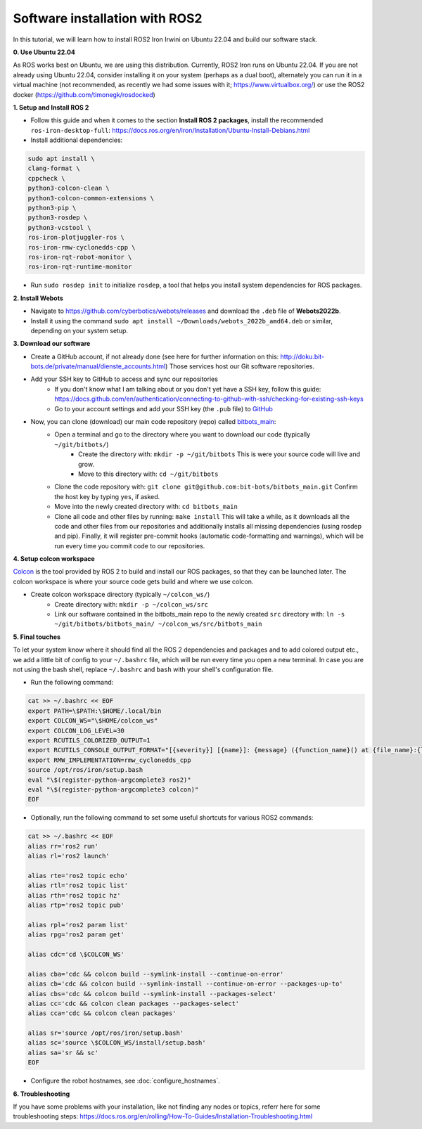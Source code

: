 Software installation with ROS2
===============================

In this tutorial, we will learn how to install ROS2 Iron Irwini on Ubuntu 22.04 and build our software stack.

**0. Use Ubuntu 22.04**

As ROS works best on Ubuntu, we are using this distribution.
Currently, ROS2 Iron runs on Ubuntu 22.04.
If you are not already using Ubuntu 22.04, consider installing it on your system (perhaps as a dual boot), alternately you can run it in a virtual machine (not recommended, as recently we had some issues with it; https://www.virtualbox.org/) or use the ROS2 docker (https://github.com/timonegk/rosdocked)

**1. Setup and Install ROS 2**

- Follow this guide and when it comes to the section **Install ROS 2 packages**, install the recommended ``ros-iron-desktop-full``: https://docs.ros.org/en/iron/Installation/Ubuntu-Install-Debians.html
- Install additional dependencies:

.. code-block:: bash

  sudo apt install \
  clang-format \
  cppcheck \
  python3-colcon-clean \
  python3-colcon-common-extensions \
  python3-pip \
  python3-rosdep \
  python3-vcstool \
  ros-iron-plotjuggler-ros \
  ros-iron-rmw-cyclonedds-cpp \
  ros-iron-rqt-robot-monitor \
  ros-iron-rqt-runtime-monitor

- Run ``sudo rosdep init`` to initialize ``rosdep``, a tool that helps you install system dependencies for ROS packages.

**2. Install Webots**

- Navigate to https://github.com/cyberbotics/webots/releases and download the ``.deb`` file of **Webots2022b**.
- Install it using the command ``sudo apt install ~/Downloads/webots_2022b_amd64.deb`` or similar, depending on your system setup.

**3. Download our software**

- Create a GitHub account, if not already done (see here for further information on this: http://doku.bit-bots.de/private/manual/dienste_accounts.html)
  Those services host our Git software repositories.
- Add your SSH key to GitHub to access and sync our repositories
    - If you don't know what I am talking about or you don't yet have a SSH key, follow this guide: https://docs.github.com/en/authentication/connecting-to-github-with-ssh/checking-for-existing-ssh-keys
    - Go to your account settings and add your SSH key (the ``.pub`` file) to `GitHub <https://github.com/settings/keys>`_
- Now, you can clone (download) our main code repository (repo) called `bitbots_main <https://github.com/bit-bots/bitbots_main>`_:
    - Open a terminal and go to the directory where you want to download our code (typically ``~/git/bitbots/``)
        - Create the directory with: ``mkdir -p ~/git/bitbots``
          This is were your source code will live and grow.
        - Move to this directory with: ``cd ~/git/bitbots``
    - Clone the code repository with: ``git clone git@github.com:bit-bots/bitbots_main.git``
      Confirm the host key by typing ``yes``, if asked.
    - Move into the newly created directory with: ``cd bitbots_main``
    - Clone all code and other files by running: ``make install``
      This will take a while, as it downloads all the code and other files from our repositories and additionally installs all missing dependencies (using rosdep and pip).
      Finally, it will register pre-commit hooks (automatic code-formatting and warnings), which will be run every time you commit code to our repositories.

**4. Setup colcon workspace**

`Colcon <https://docs.ros.org/en/iron/Tutorials/Beginner-Client-Libraries/Colcon-Tutorial.html>`_ is the tool provided by ROS 2 to build and install our ROS packages, so that they can be launched later.
The colcon workspace is where your source code gets build and where we use colcon.

- Create colcon workspace directory (typically ``~/colcon_ws/``)
    - Create directory with: ``mkdir -p ~/colcon_ws/src``
    - Link our software contained in the bitbots_main repo to the newly created ``src`` directory with: ``ln -s ~/git/bitbots/bitbots_main/ ~/colcon_ws/src/bitbots_main``

**5. Final touches**

To let your system know where it should find all the ROS 2 dependencies and packages and to add colored output etc., we add a little bit of config to your ``~/.bashrc`` file, which will be run every time you open a new terminal.
In case you are not using the bash shell, replace ``~/.bashrc`` and ``bash`` with your shell's configuration file.

- Run the following command:

.. code-block:: bash

  cat >> ~/.bashrc << EOF
  export PATH=\$PATH:\$HOME/.local/bin
  export COLCON_WS="\$HOME/colcon_ws"
  export COLCON_LOG_LEVEL=30
  export RCUTILS_COLORIZED_OUTPUT=1
  export RCUTILS_CONSOLE_OUTPUT_FORMAT="[{severity}] [{name}]: {message} ({function_name}() at {file_name}:{line_number})"
  export RMW_IMPLEMENTATION=rmw_cyclonedds_cpp
  source /opt/ros/iron/setup.bash
  eval "\$(register-python-argcomplete3 ros2)"
  eval "\$(register-python-argcomplete3 colcon)"
  EOF

- Optionally, run the following command to set some useful shortcuts for various ROS2 commands:

.. code-block:: bash

  cat >> ~/.bashrc << EOF
  alias rr='ros2 run'
  alias rl='ros2 launch'

  alias rte='ros2 topic echo'
  alias rtl='ros2 topic list'
  alias rth='ros2 topic hz'
  alias rtp='ros2 topic pub'

  alias rpl='ros2 param list'
  alias rpg='ros2 param get'

  alias cdc='cd \$COLCON_WS'

  alias cba='cdc && colcon build --symlink-install --continue-on-error'
  alias cb='cdc && colcon build --symlink-install --continue-on-error --packages-up-to'
  alias cbs='cdc && colcon build --symlink-install --packages-select'
  alias cc='cdc && colcon clean packages --packages-select'
  alias cca='cdc && colcon clean packages'

  alias sr='source /opt/ros/iron/setup.bash'
  alias sc='source \$COLCON_WS/install/setup.bash'
  alias sa='sr && sc'
  EOF

- Configure the robot hostnames, see :doc:`configure_hostnames`.

**6. Troubleshooting**

If you have some problems with your installation, like not finding any nodes or topics, referr here for some troubleshooting steps: https://docs.ros.org/en/rolling/How-To-Guides/Installation-Troubleshooting.html
